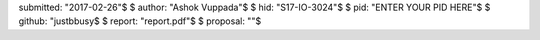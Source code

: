 submitted: "2017-02-26"$
$
author: "Ashok Vuppada"$
$
hid: "S17-IO-3024"$
$
pid: "ENTER YOUR PID HERE"$
$
github: "justbbusy$
$
report: "report.pdf"$
$
proposal: ""$


